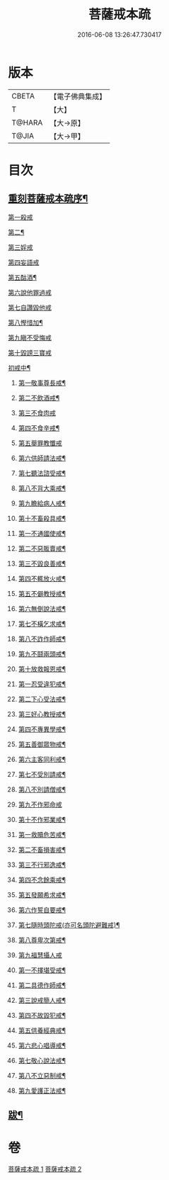 #+TITLE: 菩薩戒本疏 
#+DATE: 2016-06-08 13:26:47.730417

* 版本
 |     CBETA|【電子佛典集成】|
 |         T|【大】     |
 |    T@HARA|【大→原】   |
 |     T@JIA|【大→甲】   |

* 目次
** [[file:KR6k0082_001.txt::001-0656a3][重刻菩薩戒本疏序¶]]
***** [[file:KR6k0082_001.txt::001-0663c1][第一殺戒]]
***** [[file:KR6k0082_001.txt::001-0664c26][第二¶]]
***** [[file:KR6k0082_001.txt::001-0665b10][第三婬戒]]
***** [[file:KR6k0082_001.txt::001-0665c19][第四妄語戒]]
***** [[file:KR6k0082_001.txt::001-0666a19][第五酤酒¶]]
***** [[file:KR6k0082_001.txt::001-0666b15][第六說他罪過戒]]
***** [[file:KR6k0082_001.txt::001-0666c9][第七自讚毀他戒]]
***** [[file:KR6k0082_001.txt::001-0667b18][第八慳惜加¶]]
***** [[file:KR6k0082_001.txt::001-0668a14][第九瞋不受悔戒]]
***** [[file:KR6k0082_001.txt::001-0668c17][第十毀謗三寶戒]]
***** [[file:KR6k0082_002.txt::002-0670c19][初戒中¶]]
****** [[file:KR6k0082_002.txt::002-0670c20][第一敬事尊長戒¶]]
****** [[file:KR6k0082_002.txt::002-0671b19][第二不飲酒戒¶]]
****** [[file:KR6k0082_002.txt::002-0671c29][第三不食肉戒]]
****** [[file:KR6k0082_002.txt::002-0672a15][第四不食辛戒¶]]
****** [[file:KR6k0082_002.txt::002-0672a29][第五舉罪教懺戒]]
****** [[file:KR6k0082_002.txt::002-0672c4][第六供師請法戒¶]]
****** [[file:KR6k0082_002.txt::002-0672c27][第七聽法諮受戒¶]]
****** [[file:KR6k0082_002.txt::002-0673a18][第八不背大乘戒¶]]
****** [[file:KR6k0082_002.txt::002-0673b26][第九瞻給病人戒¶]]
****** [[file:KR6k0082_002.txt::002-0673c25][第十不畜殺具戒¶]]
****** [[file:KR6k0082_002.txt::002-0674a11][第一不通國使戒¶]]
****** [[file:KR6k0082_002.txt::002-0674b2][第二不惡販賣戒¶]]
****** [[file:KR6k0082_002.txt::002-0674b18][第三不毀良善戒¶]]
****** [[file:KR6k0082_002.txt::002-0674c24][第四不輒放火戒¶]]
****** [[file:KR6k0082_002.txt::002-0675a15][第五不僻教授戒¶]]
****** [[file:KR6k0082_002.txt::002-0675c6][第六無倒說法戒¶]]
****** [[file:KR6k0082_002.txt::002-0676a16][第七不橫乞求戒¶]]
****** [[file:KR6k0082_002.txt::002-0676b4][第八不詐作師戒¶]]
****** [[file:KR6k0082_002.txt::002-0676b21][第九不鬪兩頭戒¶]]
****** [[file:KR6k0082_002.txt::002-0676c14][第十放救報恩戒¶]]
****** [[file:KR6k0082_002.txt::002-0677b8][第一忍受違犯戒¶]]
****** [[file:KR6k0082_002.txt::002-0677c11][第二下心受法戒¶]]
****** [[file:KR6k0082_002.txt::002-0677c29][第三好心教授戒¶]]
****** [[file:KR6k0082_002.txt::002-0678a23][第四不專異學戒¶]]
****** [[file:KR6k0082_002.txt::002-0678c2][第五善御眾物戒¶]]
****** [[file:KR6k0082_002.txt::002-0678c22][第六主客同利戒¶]]
****** [[file:KR6k0082_002.txt::002-0679b6][第七不受別請戒¶]]
****** [[file:KR6k0082_002.txt::002-0679c16][第八不別請僧戒¶]]
****** [[file:KR6k0082_002.txt::002-0680a29][第九不作邪命戒]]
****** [[file:KR6k0082_002.txt::002-0680b17][第十不作邪業戒¶]]
****** [[file:KR6k0082_002.txt::002-0680c25][第一救贖危苦戒¶]]
****** [[file:KR6k0082_002.txt::002-0681a16][第二不畜損害戒¶]]
****** [[file:KR6k0082_002.txt::002-0681b4][第三不行邪逸戒¶]]
****** [[file:KR6k0082_002.txt::002-0681b18][第四不念餘乘戒¶]]
****** [[file:KR6k0082_002.txt::002-0681c8][第五發願希求戒¶]]
****** [[file:KR6k0082_002.txt::002-0681c26][第六作誓自要戒¶]]
****** [[file:KR6k0082_002.txt::002-0682c5][第七隨時頭陀戒(亦可名頭陀避難戒)¶]]
****** [[file:KR6k0082_002.txt::002-0683b28][第八尊卑次第戒¶]]
****** [[file:KR6k0082_002.txt::002-0684a29][第九福慧攝人戒]]
****** [[file:KR6k0082_002.txt::002-0684c8][第一不擇堪受戒¶]]
****** [[file:KR6k0082_002.txt::002-0685b23][第二具德作師戒¶]]
****** [[file:KR6k0082_002.txt::002-0686c15][第三說戒簡人戒¶]]
****** [[file:KR6k0082_002.txt::002-0687a25][第四不故毀犯戒¶]]
****** [[file:KR6k0082_002.txt::002-0687b17][第五供養經典戒¶]]
****** [[file:KR6k0082_002.txt::002-0687c15][第六悲心唱導戒¶]]
****** [[file:KR6k0082_002.txt::002-0688a3][第七敬心說法戒¶]]
****** [[file:KR6k0082_002.txt::002-0688a18][第八不立惡制戒¶]]
****** [[file:KR6k0082_002.txt::002-0688b7][第九愛護正法戒¶]]
** [[file:KR6k0082_002.txt::002-0689a20][跋¶]]

* 卷
[[file:KR6k0082_001.txt][菩薩戒本疏 1]]
[[file:KR6k0082_002.txt][菩薩戒本疏 2]]


